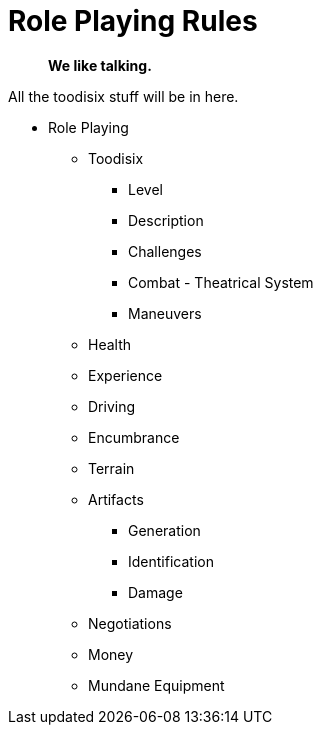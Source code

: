 = Role Playing Rules

[quote]
____
*We like talking.*
____

// translations of kilodie
// tables as lists of ideas
// when to call on the roll playing rules
// no dice, no game, different game



All the toodisix stuff will be in here.

* Role Playing
** Toodisix
*** Level
*** Description
*** Challenges
*** Combat - Theatrical System
*** Maneuvers

** Health
** Experience
** Driving
** Encumbrance
** Terrain
** Artifacts
*** Generation
*** Identification
*** Damage
** Negotiations
** Money
** Mundane Equipment